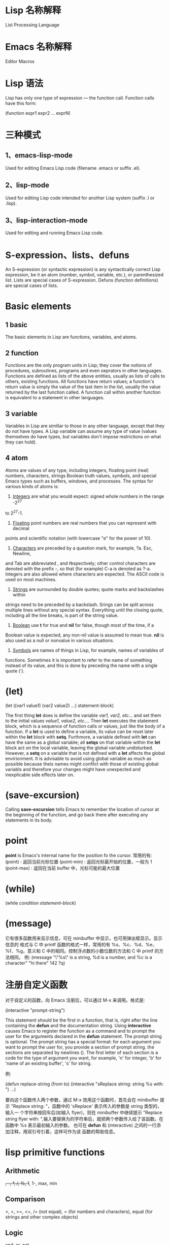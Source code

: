 * Lisp 名称解释
  List Processing Language
* Emacs 名称解释
  Editor Macros
* Lisp 语法
  Lisp has only one type of expression --- the function call. Function calls
  have this form:

  (function expr1 expr2 ... exprN)
* 三种模式
** 1、emacs-lisp-mode
   Used for editing Emacs Lisp code (filename .emacs or suffix .el).
** 2、lisp-mode
   Used for editing Lisp code intended for another Lisp system (suffix .l or
   .lisp).
** 3、lisp-interaction-mode
   Used for editing and running Emacs Lisp code.
* S-expression、lists、defuns
  An S-expression (or syntactic expression) is any syntactically correct Lisp
  expression, be it an atom (number, symbol, variable, etc.), or parenthesized
  list.
  Lists are special cases of S-expression.
  Defuns (function definitions) are special cases of lists.
* Basic elements
** 1 basic
   The basic elements in Lisp are functions, variables, and atoms.
** 2 function
   Functions are the only program units in Lisp; they cover the notions of
   procedures, subroutines, programs and even oeprators in other languages.
   Functions are defined as lists of the above entities, usually as lists of
   calls to others, existing functions. 
   All functions have return values; a function's return value is simply the
   value of the last item in the list, usually the value returned by the last
   function called. 
   A function call within another function is equivalent to a statement in other
   languages.
** 3 variable
   Variables in Lisp are simlilar to those in any other language, except that
   they do not have types. A Lisp variable can assume any type of value (values
   themselves do have types, but variables don't impose restrictions on what
   they can hold).
** 4 atom
   Atoms are values of any type, including integers, floating point (real)
   numbers, characters, strings Boolean truth values, symbols, and special Emacs
   types such as buffers, windows, and processes. The syntax for various kinds
   of atoms is:
   1) _Integers_ are what you would expect: signed whole numbers in the range -2^27
   to 2^27-1.
   2) _Floating_ point numbers are real numbers that you can represent with decimal
   points and scientific notation (with lowercase "e" for the power of 10).
   3) _Characters_ are preceded by a question mark, for example, ?a. Esc, Newline,
   and Tab are abbreviated \e, \n and \t respectively; other control characters
   are denoted with the prefix \C-, so that (for example) C-a is denoted as
   ?\C-a.
   Integers are also allowed where characters are expected. The ASCII code is
   used on most machines. 
   4) _Strings_ are surrounded by double quotes; quote marks and backslashes within
   strings need to be preceded by a backslash. Srings can be split across
   multiple lines without any special syntax. Everything until the closing
   quote, including all the line breaks, is part of the string value.
   5) _Boolean_ use *t* for true and *nil* for false, though most of the time, if a
   Boolean value is expected, any non-nil value is assumed to mean true. *nil*
   is also used as a null or nonvalue in various situations.
   6) _Symbols_ are names of things in Lisp, for example, names of variables of
   functions. Sometimes it is important to refer to the name of something
   instead of its value, and this is done by preceding the name with a single
   quote (').
* (let)
  (let ((var1 value1) (var2 value2) ...)
    statement-block)
  
  The first thing *let* does is define the variable /var1, var2, etc.../ and set
  them to the initial values /value1, value2, etc.../. Then *let* executes the
  statement block, which is a sequence of function calls or values, just like
  the body of a function.
  If a *let* is used to define a variable, its value can be reset later within
  the *let* block with *setq*. Furthmore, a variable defined with *let* can have
  the same as a global variable; all *setqs* on that variable within the *let*
  block act on the local variable, leaving the global variable
  undisturbed. However, a *setq* on a variable that is not defined with a *let*
  affects the global envirionment. It is advisable to avoid using global
  variable as much as possible because theis names might confilct with those of
  existing global variabls and therefore your changes might have unexpected and
  inexplicable side effects later on.
* (save-excursion)
  Calling *save-excursion* tells Emacs to remember the location of cursor at the
  beginning of the function, and go back there after executing any statements in
  its body. 
* point
  *point* is Emacs's internal name for the position fo the cursor.
  常用的有:
  (point) : 返回当前光标位置
  (point-min) : 返回光标最开始的位置，一般为 1
  (point-max) : 返回在当前 buffer 中，光标可能的最大位置
* (while)
  (while /condition/ /statement-block/)

* (message)
  它有很多函数用来显示信息，可在 minibuffer 中显示，也可用弹出框显示。显示信息的
  格式与 C 中 printf 函数的格式一样，常用的有 %s、%c、%d、%e、%f、%g，意义和 C
  中的相同。控制浮点数的小数位数的方法和 C 中 printf 的方法相同。
  例:
  (message "\"%s\" is a string, %d is a number, and %c is a character"
           "hi there" 142 ?q)
* 注册自定义函数
  对于自定义的函数，向 Emacs 注册后，可以通过 M-x 来调用。格式是:
  
  (interactive "prompt-string")
  
  This statement should be the first in a function, that is, right after the
  line containing the *defun* and the documentation string. Using *interactive*
  causes Emacs to register the function as a command and to prompt the user for
  the arguments declared in the *defun* statement. The prompt string is
  optional.
  The prompt string has a special format: for each argument you want to prompt
  the user for, you provide a section of prompt string. the sections are
  separated by newlines (\n). The first letter of each section is a code for the
  type of argument you want, for example, 'n' for integer, 'b' for 'name of an
  existing buffer', 's' for string.
  
  例:
  
  (defun replace-string (from to)
    (interactive "sReplace string: \nsReplace string %s with: ")
    ...)

  要向这个函数传入两个参数，通过 M-x 效用这个函数时，首先会在 minibuffer 提示
  "Replace string: "，函数中的 'sReplace' 表示传入的参数是 string 类型的，输入一
  个字符串按回车后(如输入 flyer)，则在 minibuffer 中继续提示 "Replace string
  flyer with: ",输入要替换为的字符串后，就把两个参数传入给了该函数。在函数中 %s
  表示最初输入的参数。
  也可在 *defun* 和 (interactive) 之间的一行添加注释，用双引号引着，这样可作为该
  函数的帮助信息。

* lisp primitive functions
** Arithmetic
   +, -, *, /, %, 1+, 1-, max, min
** Comparison
   >, <, >=, <=, 
   /= (not equal), 
   = (for numbers and characters), 
   equal (for strings and other complex objects)
** Logic
   and, or, not
* Statement Blocks
** (progn)
   (progn
      /statement-block/)
   The value returned by *progn* is the value returned by the last statement in
   the block.
   它更常用在 (if) 语句中，因为 (if) 默认的是判断语句后只有一条陈述句。
** (let) and (let*)
   它有多种形式，常见的有:

   (let ((var1 value1) (var2 value2) ...)
      /statement-block/)
   
   (let (var1 var2 ...)
      /statement-block/)

   (let (var1 (var2 value) var3 ...)
      /statement-block/)

   若其中的变量没有初始值，则赋予值 *nil*.
   (let) 语句中的变量赋值是在函数计算后再赋值的，即赋值时，后面的变量不能使用前
   面变量的值，因为还没进行赋值。若想使定义变量时使用前面变量的值，可用 (let*)
   函数，如
   (let* ((var1 value1) (var2 (* var1 100)))
      /statement-block/)

* Control Structures
** (if)
   (if /condition/
      /true-case/
      /false-case/)
   其中， /true-case/ 只是一条一句，接在其后的都是 /false-case/ 语句，且
   /false-case/ 是可选的。
   
   例:
   (defun pluralize (word count &optional plural)
      (if (= count 1)
        word
	(if (null plural)
	   (concat word "s")
	   plural)))

   注意函数参数中的 &optional 选项，加上这个关键字后，其后的参数在调用函数时是可
   选的，如下调用该函数:
   (pluralize "flyer" 1)
   (pluralize "mouse" 3 "mice")
** (concat)
   连接后面的 list，返回一个 string。
** (cond)
   它类似于 C 中的 if..else...if... 语句。

   (cond
     (/condition1/ /statement-block/)
     (/condition2/ /statement-block/)
     (/condition3/ /statement-block/)
     ...)

   例:
   (defun how-many (count)
     (cond
       ((zerop count) "zero")
       ((= count 1) "one")
       ((= count 2) "two")
       (t "many")))
** (zerop)
   It's pronounced "zero-pee" and is short for "zero predicate".
   In the realm of mathematical logic from which Lisp evolved, a predicate is a
   function that returns true or flase based on some attribute of its argument.
* Basic Functions
** (point)
   character position of point
** (mark)
   character position of mark
** (point-min)
   minimum character position (usually 1)
** (point-max)
   maximum character position (usually size of buffer)
** (bolp)
   whether point is at the beginning of the line (t or nil)
** (eolp)
   whether point is at the end of the line
** (bobp)
   whether point is at the beginning of the buffer
** (eobp)
   whether point is at the end of the buffer
** (insert)
   insert any number of arguments (strings or characters) into the buffer after point
** (number-to-string)
   convert a numerical argument to a string
** (string-to-number)
   convert a string argument to a number (integer or floating point)
** (char-to-string)
** (substring)
   given a string and two integer indices /start/ and /end/, return the
   substring starting after /start/ and ending before /end/. Indices start at 0.
** (aref)
   array indexing funciton that can be used to return individual characters from
   strings; take an integer argument and returns the character as an integer,
   using the ASCII code (on most machines).

* Regular Expressions
** basic
   .               matches any character
   .*              mathes any string
   [abc]           matches a, b, or c
   [a-z]           matches any lowercase letter
   *               匹配零个或任意多个之前的字符或组
   +               匹配一个或多个之前的字符或组
   ?               匹配零个或一个之前的字符或组
   ^               在 [] 外表示句子的开头匹配，在 [] 内表示匹配除 [] 内的内容
   $               匹配句子的末尾
   \n              match newline within a regexp
   \t              match Tab within a regexp

   如若想匹配以 a 开头的字符串，用如下形式:
   a.*

** 在 elisp 中使用正则表达式的函数
   若想在这样的函数中取某些特殊字符的字面含义，必须用双斜杠，如 \\*，　\\.
   The reason has to do with the way Emacs Lisp reads and decodes strings. When
   Emacs reads a string in a Lisp program, it decodes the backslash-escaped
   characters and thus turns double backslashes into single backslashes. If the
   string is besing used as a regular expression--that is, if it is being passed
   to a function that expects a regular expression argument--that function uses
   the single backslash as part of the regular expression syntax.
   例:
   (replace-regexp "fred\\*" "bob*")
   在这样的函数中，被替换成的部分不是正则表达式，只是一般的字符串。
   但如果是通过 M-x 来使用这样的函数，则只需用一个斜杠即可。
** grouping and alternation
   使用类似于 \\(file\\)* 则会匹配零个或多个 file.用 \\( 和 \\) 可把其中作为整体，
   和 *、？、+ 配合使用。
   用这种正则表达式匹配后，可使用 \\n (其中 n 是数字)来使用其中的内容，如
   (replace-regexp "\\<program\\('s\\|s\\)?\\>" "module\\1")
   会把 program 替换为 module，把 program's 替换为 module's，把 programs 替换为
   modules.
   还有个有用的例子:
   (replace-regexp "\\([a-zA-Z_]+\\)\\.java" "\\1.c")
   把所有的 .java 程序改名为  .c 的程序.
   也可使用类似于 one\\|two 来匹配 one 或 two,这有些类似于 shell 中的 [one|two]
   格式。
** 匹配单词
   The operators \\< and \\> match the beginning and end of a word,
   respectively.
   如 \\<program\\> 只匹配 program.
* 查找变量的值
  C-h v
* 查看函数的表述
  可在 buffer 中打出函数，这时会自动有提示。也可按
  C-h f
  然后输入函数名来查看。
* 描述组合键对应的函数
  C-h k
  也可
  C-h c
  只查看组合键对应的函数名。若想通过查看一类函数，则用
  C-h a
* 比较函数的返回值
  为真时返回 t,为假时返回 nil

* variable
  通过 (setq) 函数来赋值，如
  (setq sum 0)
  (setq <x> 7)          ; 给 <x> 赋值为 7
  (setq x\ x "abc")     ; 给 x\ x 赋值为 "abc"

* ' 的作用
  Quoting a list suppresses evaluation, e.g.
  (setq x '(1 2 3 4))
* (car) (cdr)
  (car) 打印列表的第一个元素
  (cdr) 打印列表除第一个元素外的其余元素
  cdr 念作 "could-er"
  ‘list’ 由两部分组成，即 head 和 tail，head 即是 list 的第一个元素，tail 是
  list 除第一个元素外的其它所有元素。
  
  Footnote: The names "car" and "cdr" are said to have originated with the
  initial Lisp implementation, on an IBM 7090. "CAR" stands for "Contents of
  Address part of Register" and "CDR" stands for "Contents of Decrement part of
  Register" .

* (cons)
  The *cons* function creates a list from a head and a tail.
  If the second argument of *cons* is not a list, a /dotted/ pair is created. 这
  个标点只是表示分隔 head 和 tail.
* 空列表
  In Lisp, the empty list is called *nil* and can be named with /()/ or /nil/.

* (defun)
  The special form *defun* is used to define functions. The general form is
  this:
  
  (defun /name/ /arguments/ /documentation/ /expr1 expr2 ... exprN/)

  The result of /exprN/ is the return value of the function.
  A function is to calculate the area of a circle.
  *defun* is called a special form because it doesn't evaluate all of its
  arguments.
  The documentation for a function can be accessed with /describe-function/,
  e.g.:
  
  (describe-function 'cdr)
* (load-file)
  载入文件

* 变量范围
  Elisp uses dynamic scoping. When a variable is referenced, it looks for the
  most recently created instance of the variable and use it. If a variable being
  set with *setq* doesn't exist, it is created.
* 格式化输出 (format) (message)
  类似于 C 中的 printf()

* (let)
  它相当于 C 中的 {}，表示一段代码块。
  语法
  
  (let (varExpr1 varExpr2 ...) expr1 expr2 ... exprN)

  Each /varExpr/ is either a variable or a list containing a variable and an
  initializing expression.
  The special form *let* creates variable bindings that have a limited lifetime.
  the specified variables are created and initialized, possbily hiding existing
  variable bindings. /expr1/ through /exprN/ is evaluated. The value of the
  *let* is the value of /exprN/. When the *let* is complete, the variable
  bindings are erased, making any previous bindings visible again.
  可以理解为，(varExpr1 varExpr2 ...) 中定义的变量只在 (let) 代码块中生存，计算
  时，若该变量不存在，则创建，否则，在代码块中查找最新赋给该变量的值。在 expr1、
  expr2...exprN 中定义的变量仍然全局可见。
  (varExpr1 varExpr2 ..) 在 (let) 内可见，在 (let) 外不可见。
* (not) (equal)
  你懂它是什么作用。

* (while)
  语法:
  
  (while /test-expr/ /expr1 ... exprN/)
  
  /test-expr/ is evaluated and if it yields a non-nil value, /expr1/ through
  /exprN/ are evaluated. It iterates until /test-expr/ yields *nil*.
* 常用的函数
  (reverse)
  (not)
  (equal)
  (list)

